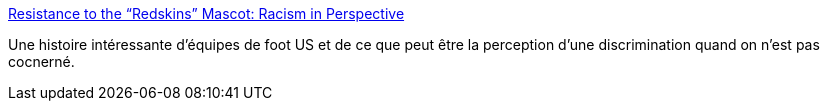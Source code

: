 :jbake-type: post
:jbake-status: published
:jbake-title: Resistance to the “Redskins” Mascot: Racism in Perspective
:jbake-tags: discrimination,_mois_oct.,_année_2013
:jbake-date: 2013-10-18
:jbake-depth: ../
:jbake-uri: shaarli/1382079734000.adoc
:jbake-source: https://nicolas-delsaux.hd.free.fr/Shaarli?searchterm=http%3A%2F%2Fthesocietypages.org%2Fsocimages%2F2013%2F10%2F17%2Fresistance-to-the-redskins-mascot-racism-in-perspective%2F&searchtags=discrimination+_mois_oct.+_ann%C3%A9e_2013
:jbake-style: shaarli

http://thesocietypages.org/socimages/2013/10/17/resistance-to-the-redskins-mascot-racism-in-perspective/[Resistance to the “Redskins” Mascot: Racism in Perspective]

Une histoire intéressante d'équipes de foot US et de ce que peut être la perception d'une discrimination quand on n'est pas cocnerné.
